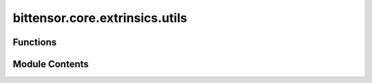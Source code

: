 bittensor.core.extrinsics.utils
===============================

.. py:module:: bittensor.core.extrinsics.utils

.. autoapi-nested-parse::

   Module with helper functions for extrinsics.



Functions
---------

.. autoapisummary::

   bittensor.core.extrinsics.utils.submit_extrinsic


Module Contents
---------------

.. py:function:: submit_extrinsic(substrate, extrinsic, wait_for_inclusion, wait_for_finalization)

   Submits an extrinsic to the substrate blockchain and handles potential exceptions.

   This function attempts to submit an extrinsic to the substrate blockchain with specified options
   for waiting for inclusion in a block and/or finalization. If an exception occurs during submission,
   it logs the error and re-raises the exception.

   :param substrate: The substrate interface instance used to interact with the blockchain.
   :type substrate: substrateinterface.SubstrateInterface
   :param extrinsic: The extrinsic to be submitted to the blockchain.
   :type extrinsic: scalecodec.types.GenericExtrinsic
   :param wait_for_inclusion: Whether to wait for the extrinsic to be included in a block.
   :type wait_for_inclusion: bool
   :param wait_for_finalization: Whether to wait for the extrinsic to be finalized on the blockchain.
   :type wait_for_finalization: bool

   :returns: The response from the substrate after submitting the extrinsic.
   :rtype: response

   :raises SubstrateRequestException: If the submission of the extrinsic fails, the error is logged and re-raised.


